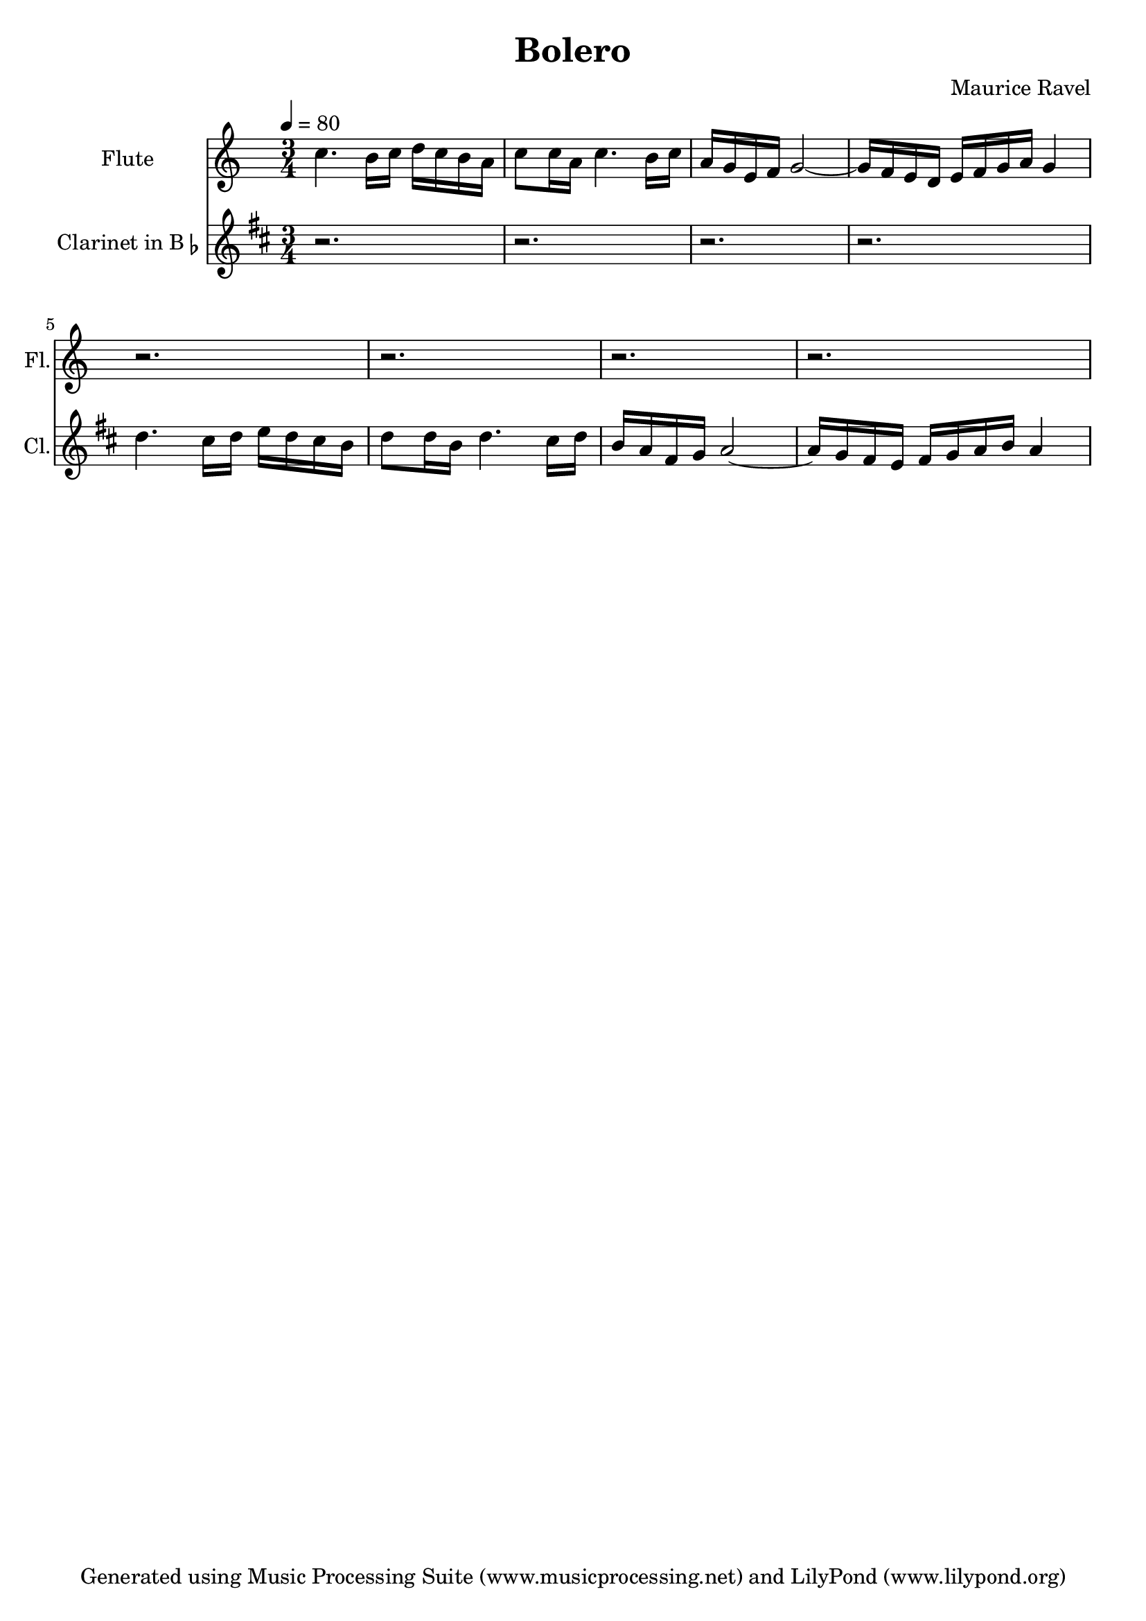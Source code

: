 % Generated using Music Processing Suite (MPS)
\version "2.12.0"
#(set-default-paper-size "a4")

\header {
    title = "Bolero"
    composer = "Maurice Ravel"
    tagline = "Generated using Music Processing Suite (www.musicprocessing.net) and LilyPond (www.lilypond.org)"
}

\score {
    <<
        \new Staff {
            \set Staff.instrumentName = #"Flute"
            \set Staff.shortInstrumentName = #"Fl."
            \set Staff.midiInstrument = #"flute"
            \clef treble
            \time 3/4
            \tempo 4 = 80
            \key c \major
            c''4. b'16 c'' d'' c'' b' a' |
            c''8 c''16 a' c''4. b'16 c'' |
            a' g' e' f' g'2~ |
            g'16 f' e' d' e' f' g' a' g'4 |
            r2. |
            r |
            r |
            r 
        }


        \new Staff {
            \set Staff.instrumentName = \markup { \center-column { "Clarinet" } \line { "in B" \smaller \flat } }
            \set Staff.shortInstrumentName = #"Cl."
            \set Staff.midiInstrument = #"clarinet"
            \transpose bes c' {
                \transposition bes
                \clef treble
                \time 3/4
                \tempo 4 = 80
                \key c \major
                r2. |
                r |
                r |
                r |
                c''4. b'16 c'' d'' c'' b' a' |
                c''8 c''16 a' c''4. b'16 c'' |
                a' g' e' f' g'2~ |
                g'16 f' e' d' e' f' g' a' g'4 
            }

        }


    >>

    \midi {
        \context {
            \Score
            tempoWholesPerMinute = #(ly:make-moment 120 4)
        }
    }
    \layout {
        indent = 2.8\cm
    }
}

